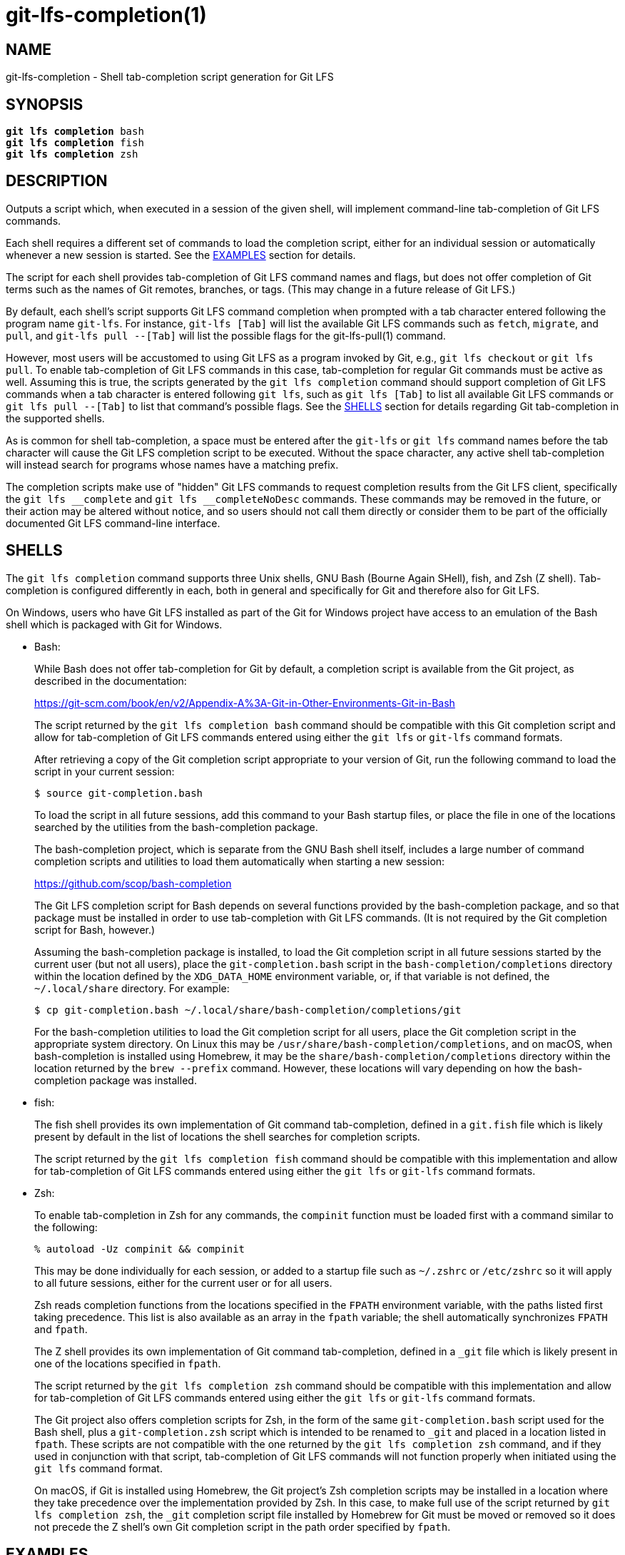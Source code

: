 = git-lfs-completion(1)

== NAME

git-lfs-completion - Shell tab-completion script generation for Git LFS

== SYNOPSIS

[source,console,subs="verbatim,quotes",role=synopsis]
----
*git lfs completion* bash
*git lfs completion* fish
*git lfs completion* zsh
----

== DESCRIPTION

Outputs a script which, when executed in a session of the given shell,
will implement command-line tab-completion of Git LFS commands.

Each shell requires a different set of commands to load the completion
script, either for an individual session or automatically whenever a
new session is started.  See the <<_examples>> section for details.

The script for each shell provides tab-completion of Git LFS command
names and flags, but does not offer completion of Git terms such as
the names of Git remotes, branches, or tags.  (This may change in a
future release of Git LFS.)

By default, each shell's script supports Git LFS command completion
when prompted with a tab character entered following the program name
`git-lfs`.  For instance, `git-lfs [Tab]` will list the available Git LFS
commands such as `fetch`, `migrate`, and `pull`, and `git-lfs pull --[Tab]`
will list the possible flags for the git-lfs-pull(1) command.

However, most users will be accustomed to using Git LFS as a program
invoked by Git, e.g., `git lfs checkout` or `git lfs pull`.  To enable
tab-completion of Git LFS commands in this case, tab-completion for
regular Git commands must be active as well.  Assuming this is true,
the scripts generated by the `git lfs completion` command should support
completion of Git LFS commands when a tab character is entered following
`git lfs`, such as `git lfs [Tab]` to list all available Git LFS commands
or `git lfs pull --[Tab]` to list that command's possible flags.  See
the <<_shells>> section for details regarding Git tab-completion in
the supported shells.

As is common for shell tab-completion, a space must be entered after
the `git-lfs` or `git lfs` command names before the tab character will
cause the Git LFS completion script to be executed.  Without the
space character, any active shell tab-completion will instead search for
programs whose names have a matching prefix.

The completion scripts make use of "hidden" Git LFS  commands to request
completion results from the Git LFS client, specifically the
`git lfs \__complete` and `git lfs __completeNoDesc` commands.  These
commands may be removed in the future, or their action may be altered
without notice, and so users should not call them directly or consider
them to be part of the officially documented Git LFS command-line
interface.

== SHELLS

The `git lfs completion` command supports three Unix shells, GNU Bash
(Bourne Again SHell), fish, and Zsh (Z shell).  Tab-completion is
configured differently in each, both in general and specifically
for Git and therefore also for Git LFS.

On Windows, users who have Git LFS installed as part of the Git for Windows
project have access to an emulation of the Bash shell which is packaged
with Git for Windows.

* Bash:
+
While Bash does not offer tab-completion for Git by default, a completion
script is available from the Git project, as described in the documentation:
+
https://git-scm.com/book/en/v2/Appendix-A%3A-Git-in-Other-Environments-Git-in-Bash
+
The script returned by the `git lfs completion bash` command should
be compatible with this Git completion script and allow for tab-completion
of Git LFS commands entered using either the `git lfs` or `git-lfs`
command formats.
+
After retrieving a copy of the Git completion script appropriate to your
version of Git, run the following command to load the script in your
current session:
+
....
$ source git-completion.bash
....
+
To load the script in all future sessions, add this command to your Bash
startup files, or place the file in one of the locations searched by
the utilities from the bash-completion package.
+
The bash-completion project, which is separate from the GNU Bash shell
itself, includes a large number of command completion scripts and utilities
to load them automatically when starting a new session:
+
https://github.com/scop/bash-completion
+
The Git LFS completion script for Bash depends on several functions provided
by the bash-completion package, and so that package must be installed in
order to use tab-completion with Git LFS commands.  (It is not required
by the Git completion script for Bash, however.)
+
Assuming the bash-completion package is installed, to load the Git
completion script in all future sessions started by the current user
(but not all users), place the `git-completion.bash` script in the
`bash-completion/completions` directory within the location defined
by the `XDG_DATA_HOME` environment variable, or, if that variable is
not defined, the `~/.local/share` directory.  For example:
+
....
$ cp git-completion.bash ~/.local/share/bash-completion/completions/git
....
+
For the bash-completion utilities to load the Git completion script for
all users, place the Git completion script in the appropriate system
directory.  On Linux this may be `/usr/share/bash-completion/completions`,
and on macOS, when bash-completion is installed using Homebrew, it may
be the `share/bash-completion/completions` directory within the location
returned by the `brew --prefix` command.  However, these locations will
vary depending on how the bash-completion package was installed.

* fish:
+
The fish shell provides its own implementation of Git command
tab-completion, defined in a `git.fish` file which is likely present
by default in the list of locations the shell searches for completion
scripts.
+
The script returned by the `git lfs completion fish` command should
be compatible with this implementation and allow for tab-completion
of Git LFS commands entered using either the `git lfs` or `git-lfs`
command formats.

* Zsh:
+
To enable tab-completion in Zsh for any commands, the `compinit` function
must be loaded first with a command similar to the following:
+
....
% autoload -Uz compinit && compinit
....
+
This may be done individually for each session, or added to a startup
file such as `~/.zshrc` or `/etc/zshrc` so it will apply to all future
sessions, either for the current user or for all users.
+
Zsh reads completion functions from the locations specified in the `FPATH`
environment variable, with the paths listed first taking precedence.
This list is also available as an array in the `fpath` variable; the
shell automatically synchronizes `FPATH` and `fpath`.
+
The Z shell provides its own implementation of Git command
tab-completion, defined in a `_git` file which is likely present in
one of the locations specified in `fpath`.
+
The script returned by the `git lfs completion zsh` command should
be compatible with this implementation and allow for tab-completion
of Git LFS commands entered using either the `git lfs` or `git-lfs`
command formats.
+
The Git project also offers completion scripts for Zsh, in the form of
the same `git-completion.bash` script used for the Bash shell, plus a
`git-completion.zsh` script which is intended to be renamed to `_git`
and placed in a location listed in `fpath`.  These scripts are not
compatible with the one returned by the `git lfs completion zsh` command,
and if they used in conjunction with that script, tab-completion of
Git LFS commands will not function properly when initiated using the
`git lfs` command format.
+
On macOS, if Git is installed using Homebrew, the Git project's Zsh
completion scripts may be installed in a location where they take
precedence over the implementation provided by Zsh.  In this case, to
make full use of the script returned by `git lfs completion zsh`, the
`_git` completion script file installed by Homebrew for Git must be moved
or removed so it does not precede the Z shell's own Git completion script
in the path order specified by `fpath`.

== EXAMPLES

=== Loading completions for the current shell session

To load Git LFS command completions for the current shell session only,
execute the script generated by `git lfs completion` directly.

* Bash:
+
....
$ source <(git lfs completion bash)
....
+
Note that with Bash 3.2, the `source` builtin command will not properly
execute the output of a process substitution, and so it will be
necessary to use a temporary file instead:
+
....
$ git lfs completion bash >git-lfs-completion.bash
$ source git-lfs-completion.bash
....

* fish:
+
....
> git lfs completion fish | source
....

* zsh:
+
Note that the `compinit` function must also be executed to enable
tab-completion, as described in the <<_shells>> section.
+
....
% source <(git lfs completion zsh)
....

=== Automatically loading completions for future shell sessions

To load Git LFS command completions in all future shell sessions,
store the script generated by `git lfs completion` in a location where
it will be read by your shell during session startup.

* Bash:
+
As mentioned in the <<_shells>> section, the bash-completion package
is required by the Git LFS completion scripts for Bash, and it also
provides convenient utilities which search for completion scripts in
a set of defined locations and execute them during session startup.
+
To load the Git LFS completion script in all future sessions started
by the current user (but not other users), store the script in the
`bash-completion/completions` directory within the location defined by
the `XDG_DATA_HOME` environment variable, or, if that variable is not
defined, the `~/.local/share` directory.  For example:
+
....
$ mkdir -p ~/.local/share/bash-completion/completions
$ git lfs completion bash >~/.local/share/bash-completion/completions/git-lfs
....
+
To load the completion script in all users' future sessions, store the
script instead in an appropriate system directory, which on Linux may be
`/usr/share/bash-completion/completions`, or on macOS, if bash-completion
was installed using Homebrew, may be the `share/bash-completion/completions`
directory within the location returned by the `brew --prefix` command.
These locations will vary depending on how the bash-completion package
was installed and configured, however.  For details, check the documentation
relevant to your system's bash-completion package.

* fish:
+
The fish shell searches for completion scripts in a number of locations,
as described in the documentation:
+
https://fishshell.com/docs/current/completions.html#where-to-put-completions
+
To load the Git LFS completion script in all sessions started by the
current user (but not other users), store the script in the
`fish/completions` directory within the location defined by the
`XDG_CONFIG_HOME` environment variable, or, if that variable is not
defined, the `~/.config` directory.  For example:
+
....
> mkdir -p ~/.config/fish/completions
> git lfs completion fish >~/.config/fish/completions/git-lfs.fish
....
+
To load the completion script in all users' future sessions, store the
script in one of the other locations searched by the shell, such under
`fish/completions` within the shell's system configuration directory.
On Linux this is typically `/etc/fish/completions`.  On macOS, when
the fish shell is installed using Homebrew, this would normally be the
`etc/fish/completions` directory within the location returned by
the `brew --prefix` command.

* zsh:
+
Note that the `compinit` function must also be executed to enable
tab-completion, as described in the <<_shells>> section.
+
To load the Git LFS completion script in all sessions, store the script
as a file named `_git-lfs` in one of the locations listed in the `fpath`
variable.  The specific location selected may affect whether the completion
script is loaded only for sessions started by the current user or for all
users' sessions, depending on how the set of paths in the `fpath` array
is constructed.
+
The following command will store the script in the first location
defined in `fpath`:
+
....
% git lfs completion zsh >"${fpath[1]}/_git-lfs"
....
+
You may also prefer to store the file in another location defined in
`fpath`, for instance, the last location, in which case `${fpath[-1]}`
should be used instead.
+
It is also possible to add a custom location to the list in `fpath`
and store the Git LFS completion script there.  To do this, add the
commands that update the `fpath` variable to a startup file such as
`~/.zshrc` or `/etc/zshrc` so they will apply to all future sessions,
either for the current user or for all users.

== SEE ALSO

Part of the git-lfs(1) suite.

